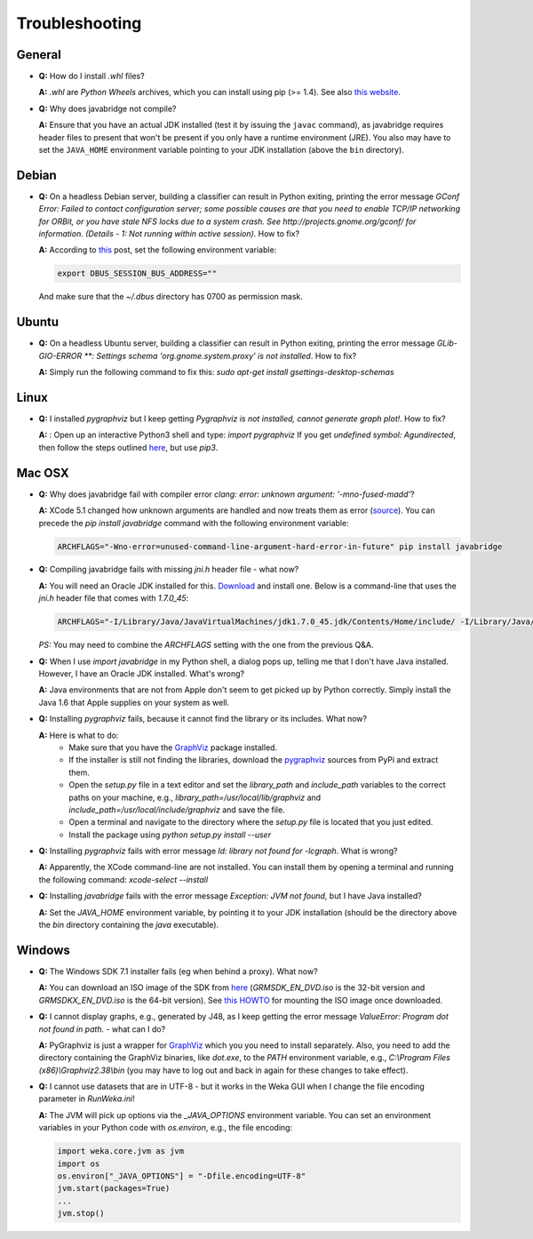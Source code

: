 Troubleshooting
===============

General
-------

* **Q:** How do I install `.whl` files?

  **A:** `.whl` are *Python Wheels* archives, which you can install using pip (>= 1.4). See also `this website <http://pythonwheels.com/>`__.

* **Q:** Why does javabridge not compile?

  **A:** Ensure that you have an actual JDK installed (test it by issuing the ``javac`` command), as 
  javabridge requires header files to present that won't be present if you only have a runtime 
  environment (JRE). You also may have to set the ``JAVA_HOME`` environment variable pointing 
  to your JDK installation (above the ``bin`` directory).


Debian
------

* **Q:** On a headless Debian server, building a classifier can result in Python exiting, printing the error message
  `GConf Error: Failed to contact configuration server; some possible causes are that you need to enable TCP/IP
  networking for ORBit, or you have stale NFS locks due to a system crash. See http://projects.gnome.org/gconf/
  for information. (Details -  1: Not running within active session)`. How to fix?

  **A:** According to `this <http://stackoverflow.com/questions/1421498/linux-gedit-i-always-get-gconf-error-failed-to-contact-configuration-server>`__
  post, set the following environment variable:

  .. code-block:: bash

     export DBUS_SESSION_BUS_ADDRESS=""

  And make sure that the `~/.dbus` directory has 0700 as permission mask.


Ubuntu
------

* **Q:** On a headless Ubuntu server, building a classifier can result in Python exiting, printing the error message
  `GLib-GIO-ERROR **: Settings schema 'org.gnome.system.proxy' is not installed`. How to fix?

  **A:** Simply run the following command to fix this:
  `sudo apt-get install gsettings-desktop-schemas`


Linux
-----

* **Q:** I installed *pygraphviz* but I keep getting `Pygraphviz is not installed, cannot generate graph plot!`. How to fix?

  **A:** : Open up an interactive Python3 shell and type:
  `import pygraphviz`
  If you get `undefined symbol: Agundirected`, then follow the steps outlined `here <http://stackoverflow.com/a/33508561/4698227>`__,
  but use `pip3`.


Mac OSX
-------

* **Q:** Why does javabridge fail with compiler error `clang: error: unknown argument: '-mno-fused-madd'`?

  **A:** XCode 5.1 changed how unknown arguments are handled and now treats them  as error (`source <http://bruteforce.gr/bypassing-clang-error-unknown-argument.html>`__). You can precede the `pip install javabridge` command with the following environment variable:

  .. code-block:: bash

     ARCHFLAGS="-Wno-error=unused-command-line-argument-hard-error-in-future" pip install javabridge

* **Q:** Compiling javabridge fails with missing `jni.h` header file - what now?

  **A:** You will need an Oracle JDK installed for this. `Download <http://www.oracle.com/technetwork/java/javase/downloads/>`__ and install one. Below is a command-line that uses the `jni.h` header file that comes with `1.7.0_45`:

  .. code-block:: bash

     ARCHFLAGS="-I/Library/Java/JavaVirtualMachines/jdk1.7.0_45.jdk/Contents/Home/include/ -I/Library/Java/JavaVirtualMachines/jdk1.7.0_45.jdk/Contents/Home/include/darwin" pip install --user javabridge

  *PS:* You may need to combine the `ARCHFLAGS` setting with the one from the previous Q&A.

* **Q:** When I use `import javabridge` in my Python shell, a
  dialog pops up, telling me that I don't have Java installed. However, I have
  an Oracle JDK installed. What's wrong?

  **A:** Java environments that are not from Apple don't seem to get picked up
  by Python correctly. Simply install the Java 1.6 that Apple supplies on your
  system as well.

* **Q:** Installing `pygraphviz` fails, because it cannot find the library or
  its includes. What now?

  **A:** Here is what to do:
    * Make sure that you have the `GraphViz <http://graphviz.org/Download_macos.php>`__ 
      package installed.

    * If the installer is still not finding the libraries, download the 
      `pygraphviz <https://pypi.python.org/pypi/pygraphviz>`__ sources from PyPi and 
      extract them.

    * Open the `setup.py` file in a text editor and set the `library_path` and
      `include_path` variables to the correct paths on your machine, e.g.,
      `library_path=/usr/local/lib/graphviz` and
      `include_path=/usr/local/include/graphviz` and save the file.

    * Open a terminal and navigate to the directory where the `setup.py` file
      is located that you just edited.

    * Install the package using `python setup.py install --user`


* **Q:** Installing `pygraphviz` fails with error message 
  `ld: library not found for -lcgraph`. What is wrong?

  **A:** Apparently, the XCode command-line are not installed. You can install
  them by opening a terminal and running the following command: 
  `xcode-select --install`

* **Q:** Installing `javabridge` fails with the error message `Exception: JVM not found`,
  but I have Java installed?

  **A:** Set the `JAVA_HOME` environment variable, by pointing it to your JDK installation
  (should be the directory above the `bin` directory containing the `java` executable).




Windows
-------

* **Q:** The Windows SDK 7.1 installer fails (eg when behind a proxy). What now?

  **A:** You can download an ISO image of the SDK from
  `here <http://www.microsoft.com/en-us/download/details.aspx?id=8442>`_
  (`GRMSDK_EN_DVD.iso` is the 32-bit version and `GRMSDKX_EN_DVD.iso` is the 64-bit version).
  See `this HOWTO <http://www.howtogeek.com/howto/windows-vista/mount-an-iso-image-in-windows-vista/>`_
  for mounting the ISO image once downloaded.

* **Q:** I cannot display graphs, e.g., generated by J48, as I keep getting the error message `ValueError: Program dot not found in path.` - what can I do?

  **A:** PyGraphviz is just a wrapper for `GraphViz <http://www.graphviz.org/>`_ which you
  you need to install separately. Also, you need to add the directory containing the GraphViz binaries, like `dot.exe`, to the `PATH` environment variable, e.g., `C:\\Program Files (x86)\\Graphviz2.38\\bin` (you may have to log out and back in again for these changes to take effect).

* **Q:** I cannot use datasets that are in UTF-8 - but it works in the Weka GUI when I change the file encoding parameter in `RunWeka.ini`!

  **A:** The JVM will pick up options via the `_JAVA_OPTIONS` environment variable. You can set an environment variables in your Python code with `os.environ`, e.g., the file encoding:

  .. code-block:: python

     import weka.core.jvm as jvm
     import os
     os.environ["_JAVA_OPTIONS"] = "-Dfile.encoding=UTF-8"
     jvm.start(packages=True)
     ...
     jvm.stop()
